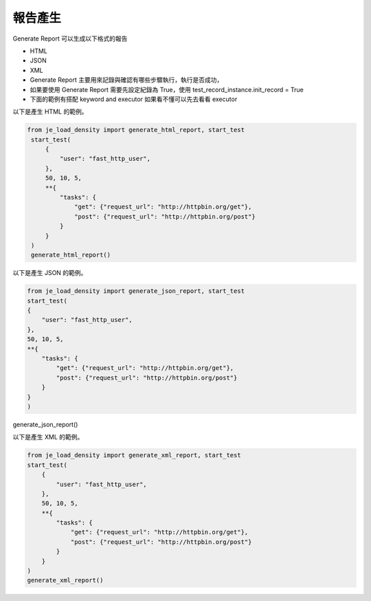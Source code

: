報告產生
----

Generate Report 可以生成以下格式的報告

* HTML
* JSON
* XML
* Generate Report 主要用來記錄與確認有哪些步驟執行，執行是否成功，
* 如果要使用 Generate Report 需要先設定紀錄為 True，使用 test_record_instance.init_record = True
* 下面的範例有搭配 keyword and executor 如果看不懂可以先去看看 executor

以下是產生 HTML 的範例。

.. code-block:: python

   from je_load_density import generate_html_report, start_test
    start_test(
        {
            "user": "fast_http_user",
        },
        50, 10, 5,
        **{
            "tasks": {
                "get": {"request_url": "http://httpbin.org/get"},
                "post": {"request_url": "http://httpbin.org/post"}
            }
        }
    )
    generate_html_report()


以下是產生 JSON 的範例。

.. code-block:: python

    from je_load_density import generate_json_report, start_test
    start_test(
    {
        "user": "fast_http_user",
    },
    50, 10, 5,
    **{
        "tasks": {
            "get": {"request_url": "http://httpbin.org/get"},
            "post": {"request_url": "http://httpbin.org/post"}
        }
    }
    )
generate_json_report()

以下是產生 XML 的範例。

.. code-block:: python

    from je_load_density import generate_xml_report, start_test
    start_test(
        {
            "user": "fast_http_user",
        },
        50, 10, 5,
        **{
            "tasks": {
                "get": {"request_url": "http://httpbin.org/get"},
                "post": {"request_url": "http://httpbin.org/post"}
            }
        }
    )
    generate_xml_report()